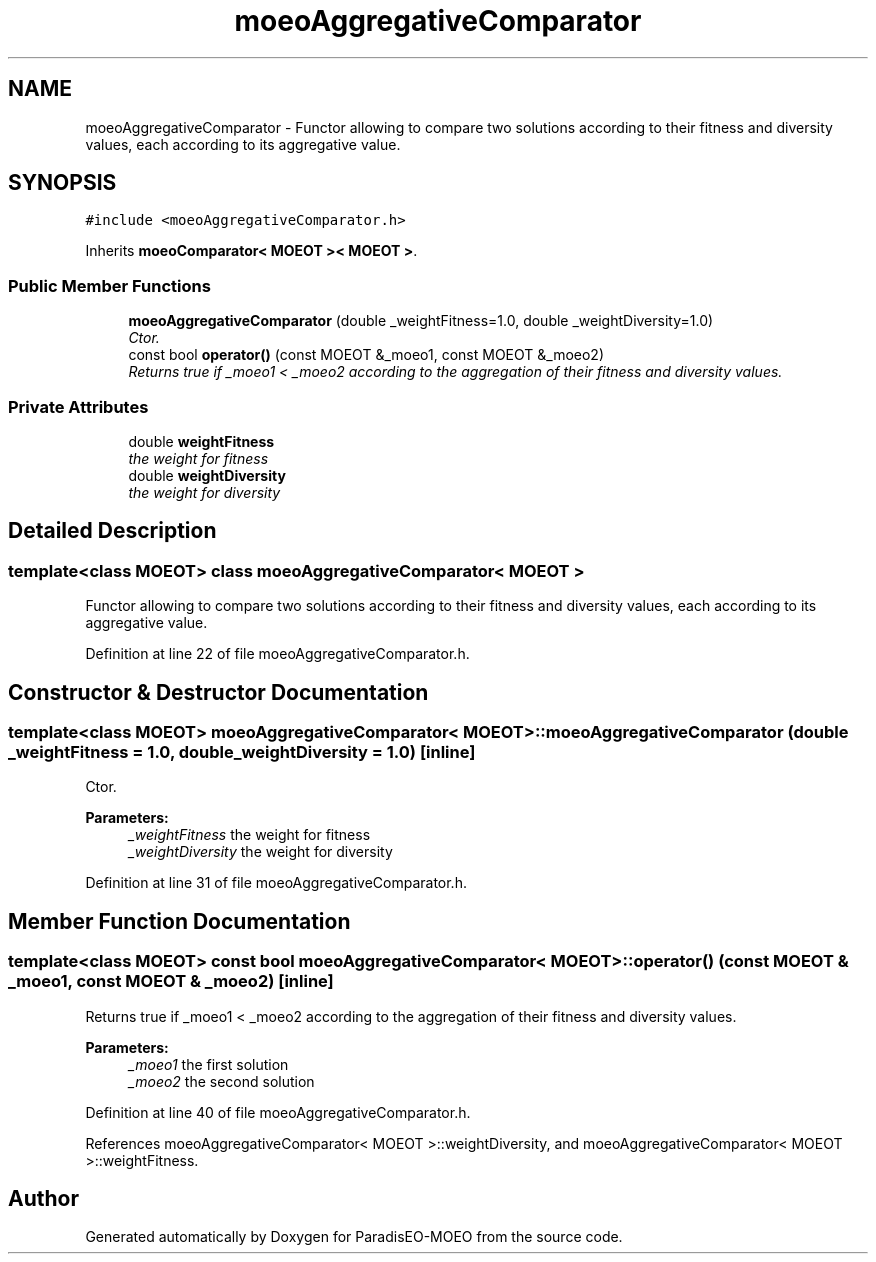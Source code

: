 .TH "moeoAggregativeComparator" 3 "6 Jul 2007" "Version 1.0-beta" "ParadisEO-MOEO" \" -*- nroff -*-
.ad l
.nh
.SH NAME
moeoAggregativeComparator \- Functor allowing to compare two solutions according to their fitness and diversity values, each according to its aggregative value.  

.PP
.SH SYNOPSIS
.br
.PP
\fC#include <moeoAggregativeComparator.h>\fP
.PP
Inherits \fBmoeoComparator< MOEOT >< MOEOT >\fP.
.PP
.SS "Public Member Functions"

.in +1c
.ti -1c
.RI "\fBmoeoAggregativeComparator\fP (double _weightFitness=1.0, double _weightDiversity=1.0)"
.br
.RI "\fICtor. \fP"
.ti -1c
.RI "const bool \fBoperator()\fP (const MOEOT &_moeo1, const MOEOT &_moeo2)"
.br
.RI "\fIReturns true if _moeo1 < _moeo2 according to the aggregation of their fitness and diversity values. \fP"
.in -1c
.SS "Private Attributes"

.in +1c
.ti -1c
.RI "double \fBweightFitness\fP"
.br
.RI "\fIthe weight for fitness \fP"
.ti -1c
.RI "double \fBweightDiversity\fP"
.br
.RI "\fIthe weight for diversity \fP"
.in -1c
.SH "Detailed Description"
.PP 

.SS "template<class MOEOT> class moeoAggregativeComparator< MOEOT >"
Functor allowing to compare two solutions according to their fitness and diversity values, each according to its aggregative value. 
.PP
Definition at line 22 of file moeoAggregativeComparator.h.
.SH "Constructor & Destructor Documentation"
.PP 
.SS "template<class MOEOT> \fBmoeoAggregativeComparator\fP< MOEOT >::\fBmoeoAggregativeComparator\fP (double _weightFitness = \fC1.0\fP, double _weightDiversity = \fC1.0\fP)\fC [inline]\fP"
.PP
Ctor. 
.PP
\fBParameters:\fP
.RS 4
\fI_weightFitness\fP the weight for fitness 
.br
\fI_weightDiversity\fP the weight for diversity 
.RE
.PP

.PP
Definition at line 31 of file moeoAggregativeComparator.h.
.SH "Member Function Documentation"
.PP 
.SS "template<class MOEOT> const bool \fBmoeoAggregativeComparator\fP< MOEOT >::operator() (const MOEOT & _moeo1, const MOEOT & _moeo2)\fC [inline]\fP"
.PP
Returns true if _moeo1 < _moeo2 according to the aggregation of their fitness and diversity values. 
.PP
\fBParameters:\fP
.RS 4
\fI_moeo1\fP the first solution 
.br
\fI_moeo2\fP the second solution 
.RE
.PP

.PP
Definition at line 40 of file moeoAggregativeComparator.h.
.PP
References moeoAggregativeComparator< MOEOT >::weightDiversity, and moeoAggregativeComparator< MOEOT >::weightFitness.

.SH "Author"
.PP 
Generated automatically by Doxygen for ParadisEO-MOEO from the source code.
